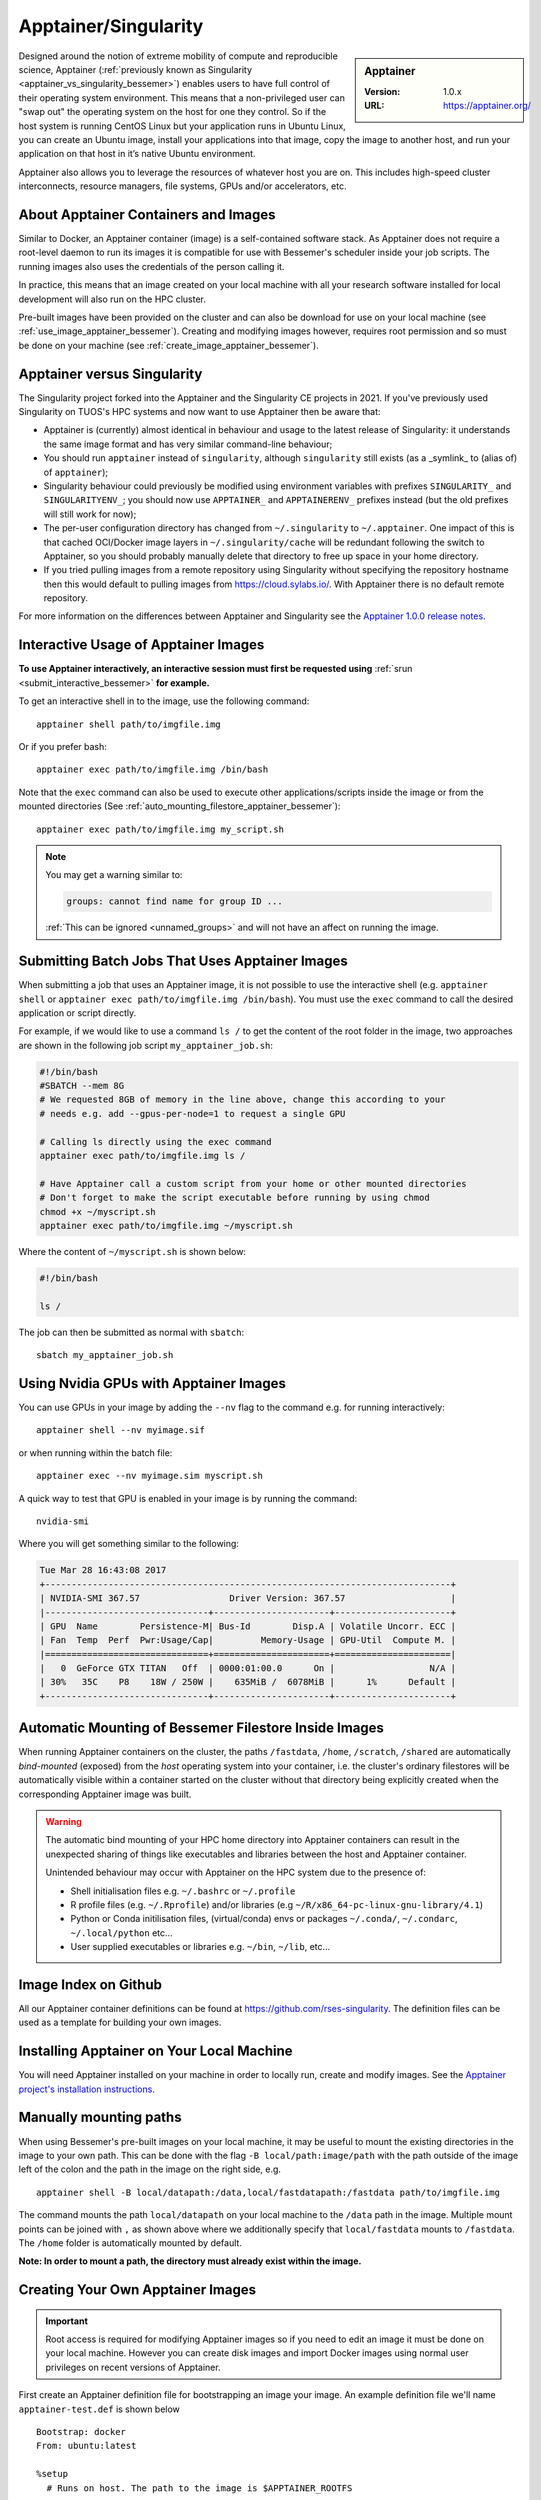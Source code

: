 .. _apptainer_bessemer:

Apptainer/Singularity
=====================

.. sidebar:: Apptainer

   :Version: 1.0.x
   :URL: https://apptainer.org/

Designed around the notion of extreme mobility of compute and reproducible science,
Apptainer (:ref:`previously known as Singularity <apptainer_vs_singularity_bessemer>`)
enables users to have full control of their operating system environment.
This means that a non-privileged user can "swap out" the operating system on the host for one they control.
So if the host system is running CentOS Linux but your application runs in Ubuntu Linux,
you can create an Ubuntu image,
install your applications into that image,
copy the image to another host,
and run your application on that host in it’s native Ubuntu environment.

Apptainer also allows you to leverage the resources of whatever host you are on.
This includes high-speed cluster interconnects,
resource managers,
file systems,
GPUs and/or
accelerators, etc.

About Apptainer Containers and Images
-------------------------------------

Similar to Docker,
an Apptainer container (image) is a self-contained software stack.
As Apptainer does not require a root-level daemon to run its images
it is compatible for use with Bessemer's scheduler inside your job scripts.
The running images also uses the credentials of the person calling it.

In practice, this means that an image created on your local machine
with all your research software installed for local development
will also run on the HPC cluster.

Pre-built images have been provided on the cluster and
can also be download for use on your local machine
(see :ref:`use_image_apptainer_bessemer`).
Creating and modifying images however,
requires root permission and so
must be done on your machine (see :ref:`create_image_apptainer_bessemer`).

.. _apptainer_vs_singularity_bessemer:

Apptainer versus Singularity
----------------------------

The Singularity project forked into the Apptainer and the Singularity CE projects in 2021.
If you've previously used Singularity on TUOS's HPC systems and now want to use Apptainer
then be aware that:

* Apptainer is (currently) almost identical in behaviour and usage to the latest release of Singularity:
  it understands the same image format and has very similar command-line behaviour;
* You should run ``apptainer`` instead of ``singularity``, although ``singularity`` still exists (as a _symlink_ to (alias of) of ``apptainer``);
* Singularity behaviour could previously be modified using environment variables with prefixes ``SINGULARITY_`` and ``SINGULARITYENV_``;
  you should now use ``APPTAINER_`` and ``APPTAINERENV_`` prefixes instead (but the old prefixes will still work for now);
* The per-user configuration directory has changed from ``~/.singularity`` to ``~/.apptainer``.
  One impact of this is that cached OCI/Docker image layers in ``~/.singularity/cache`` will be redundant following the switch to Apptainer,
  so you should probably manually delete that directory to free up space in your home directory.
* If you tried pulling images from a remote repository using Singularity without specifying the repository hostname then
  this would default to pulling images from `https://cloud.sylabs.io/ <https://cloud.sylabs.io/>`__.
  With Apptainer there is no default remote repository.

For more information on the differences between Apptainer and Singularity see the `Apptainer 1.0.0 release notes <https://github.com/apptainer/apptainer/releases/tag/v1.0.0>`__.

.. _use_image_apptainer_bessemer:

Interactive Usage of Apptainer Images
---------------------------------------

**To use Apptainer interactively, an interactive session must first be requested using** :ref:`srun <submit_interactive_bessemer>` **for example.**

To get an interactive shell in to the image, use the following command: ::

  apptainer shell path/to/imgfile.img

Or if you prefer bash: ::

  apptainer exec path/to/imgfile.img /bin/bash

Note that the ``exec`` command can also be used to execute other applications/scripts inside the image or
from the mounted directories (See :ref:`auto_mounting_filestore_apptainer_bessemer`): ::

    apptainer exec path/to/imgfile.img my_script.sh

.. note::

    You may get a warning similar to:

    .. code-block:: none

        groups: cannot find name for group ID ...

    :ref:`This can be ignored <unnamed_groups>` and will not have an affect on running the image.


.. _use_image_batch_apptainer_bessemer:

Submitting Batch Jobs That Uses Apptainer Images
--------------------------------------------------

When submitting a job that uses an Apptainer image,
it is not possible to use the interactive shell
(e.g. ``apptainer shell`` or ``apptainer exec path/to/imgfile.img /bin/bash``).
You must use the ``exec`` command to call the desired application or script directly.

For example, if we would like to use a command ``ls /`` to get the content of the root folder in the image,
two approaches are shown in the following job script ``my_apptainer_job.sh``:

.. code-block:: bash

  #!/bin/bash
  #SBATCH --mem 8G
  # We requested 8GB of memory in the line above, change this according to your
  # needs e.g. add --gpus-per-node=1 to request a single GPU

  # Calling ls directly using the exec command
  apptainer exec path/to/imgfile.img ls /

  # Have Apptainer call a custom script from your home or other mounted directories
  # Don't forget to make the script executable before running by using chmod
  chmod +x ~/myscript.sh
  apptainer exec path/to/imgfile.img ~/myscript.sh

Where the content of ``~/myscript.sh`` is shown below:

.. code-block:: bash

  #!/bin/bash

  ls /

The job can then be submitted as normal with ``sbatch``: ::

  sbatch my_apptainer_job.sh


Using Nvidia GPUs with Apptainer Images
---------------------------------------

You can use GPUs in your image by adding the ``--nv`` flag to the command e.g. for running interactively: ::

  apptainer shell --nv myimage.sif

or when running within the batch file: ::

  apptainer exec --nv myimage.sim myscript.sh

A quick way to test that GPU is enabled in your image is by running the command: ::

  nvidia-smi

Where you will get something similar to the following:

.. code-block:: none

  Tue Mar 28 16:43:08 2017
  +-----------------------------------------------------------------------------+
  | NVIDIA-SMI 367.57                 Driver Version: 367.57                    |
  |-------------------------------+----------------------+----------------------+
  | GPU  Name        Persistence-M| Bus-Id        Disp.A | Volatile Uncorr. ECC |
  | Fan  Temp  Perf  Pwr:Usage/Cap|         Memory-Usage | GPU-Util  Compute M. |
  |===============================+======================+======================|
  |   0  GeForce GTX TITAN   Off  | 0000:01:00.0      On |                  N/A |
  | 30%   35C    P8    18W / 250W |    635MiB /  6078MiB |      1%      Default |
  +-------------------------------+----------------------+----------------------+


.. _auto_mounting_filestore_apptainer_bessemer:

Automatic Mounting of Bessemer Filestore Inside Images
------------------------------------------------------

When running Apptainer containers on the cluster,
the paths ``/fastdata``, ``/home``, ``/scratch``, ``/shared`` are
automatically *bind-mounted* (exposed) from the *host* operating system into your container,
i.e. the cluster's ordinary filestores will be automatically visible within a container started on the cluster
without that directory being explicitly created when the corresponding Apptainer image was built.

.. warning::

  The automatic bind mounting of your HPC home directory into Apptainer containers can result in the unexpected sharing of things like executables 
  and libraries between the host and Apptainer container.

  Unintended behaviour may occur with Apptainer on the HPC system due to the presence of:

  * Shell initialisation files e.g. ``~/.bashrc`` or ``~/.profile``
  * R profile files (e.g. ``~/.Rprofile``) and/or libraries (e.g ``~/R/x86_64-pc-linux-gnu-library/4.1``)
  * Python or Conda initilisation files, (virtual/conda) envs or packages ``~/.conda/``, ``~/.condarc``, ``~/.local/python`` etc...
  * User supplied executables or libraries e.g. ``~/bin``, ``~/lib``, etc...

Image Index on Github
---------------------

All our Apptainer container definitions can be found at `https://github.com/rses-singularity <https://github.com/rses-singularity>`_. The definition files can be used as a template for building your own images.


Installing Apptainer on Your Local Machine
--------------------------------------------

You will need Apptainer installed on your machine in order to locally run, create and modify images.
See the `Apptainer project's installation instructions <https://github.com/apptainer/apptainer/blob/main/INSTALL.md>`__.


Manually mounting paths
-----------------------

When using Bessemer's pre-built images on your local machine,
it may be useful to mount the existing directories in the image to your own path.
This can be done with the flag ``-B local/path:image/path`` with
the path outside of the image left of the colon and
the path in the image on the right side, e.g. ::

  apptainer shell -B local/datapath:/data,local/fastdatapath:/fastdata path/to/imgfile.img

The command mounts the path ``local/datapath`` on your local machine to
the ``/data`` path in the image.
Multiple mount points can be joined with ``,``
as shown above where we additionally specify that ``local/fastdata`` mounts to ``/fastdata``.
The ``/home`` folder is automatically mounted by default.

**Note: In order to mount a path, the directory must already exist within the image.**

.. _create_image_apptainer_bessemer:

Creating Your Own Apptainer Images
------------------------------------

.. important::

  Root access is required for modifying Apptainer images so if you need to edit an
  image it must be done on your local machine.  However you can create disk
  images and import Docker images using normal user privileges on recent
  versions of Apptainer.

First create an Apptainer definition file for bootstrapping an image your image. An example definition file we'll name ``apptainer-test.def`` is shown below ::

  Bootstrap: docker
  From: ubuntu:latest

  %setup
    # Runs on host. The path to the image is $APPTAINER_ROOTFS

  %post
    #Post setup, runs inside the image

    # Default mount paths
    mkdir /scratch /data /shared /fastdata

    # Install the packages you need
    apt-get install git vim cmake


  %runscript
    # Runs inside the image every time it starts up

  %test
    # Test script to verify that the image is built and running correctly

The definition file takes a base image from `DockerHub <https://hub.docker.com/>`_,
in this case the latest version of Ubuntu ``ubuntu:latest``.
Other images on the hub can also be used as the base for the Apptainer image,
e.g. ``From: nvidia/cuda:8.0-cudnn5-devel-ubuntu16.04`` uses Nvidia's docker image with Ubuntu 16.04 that already has CUDA 8 installed.

After creating a definition file, use the ``build`` command to build the image from your definition file: ::

  sudo apptainer build apptainer-test.sif apptainer-test.def

It is also possible to build Apptainer images directory directly from images on `DockerHub <https://hub.docker.com/>`_: ::

  sudo apptainer build myimage.sif docker://ubuntu:latest

By default, the ``build`` command creates a read-only squashfs file. It is possible to add the ``--writable`` or ``--sandbox`` flag to the build command in order to create a writable ext image or a writable sandbox directory respectively. ::

  sudo apptainer build --sandbox myimage_folder Apptainer

You will also need to add the ``--writable`` flag to the command when going in to change the contents of an image: ::

  sudo apptainer shell --writable myimage_folder


How Apptainer is installed and 'versioned' on the cluster
-----------------------------------------------------------

Apptainer, unlike much of the other key software packages on ShARC,
is not activated using module files.
This is because module files are primarily for the purpose of
being able to install multiple version of the same software
and for security reasons only the most recent version of Apptainer is installed.
The security risks associated with providing outdated builds of Apptainer
are considered to outweigh the risk of upgrading to backwards incompatible versions.

Apptainer has been installed on all worker nodes
using the latest RPM package
from the `EPEL <https://fedoraproject.org/wiki/EPEL>`_ repository.
